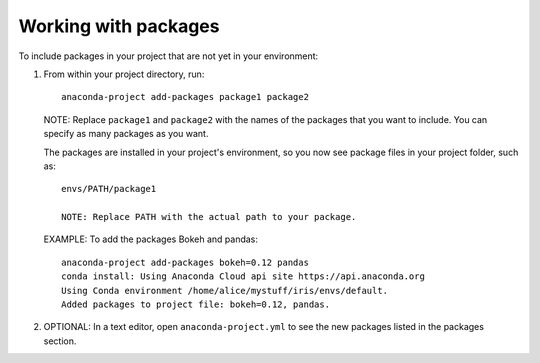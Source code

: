 =====================
Working with packages
=====================

To include packages in your project that are not yet in your
environment:

#. From within your project directory, run::

     anaconda-project add-packages package1 package2

   NOTE: Replace ``package1`` and ``package2`` with the names of
   the packages that you want to include. You can specify as many
   packages as you want.

   The packages are installed in your project's environment, so
   you now see package files in your project folder, such as::

    envs/PATH/package1

    NOTE: Replace PATH with the actual path to your package.

   EXAMPLE: To add the packages Bokeh and pandas::

     anaconda-project add-packages bokeh=0.12 pandas
     conda install: Using Anaconda Cloud api site https://api.anaconda.org
     Using Conda environment /home/alice/mystuff/iris/envs/default.
     Added packages to project file: bokeh=0.12, pandas.

#. OPTIONAL: In a text editor, open ``anaconda-project.yml`` to
   see the new packages listed in the packages section.
